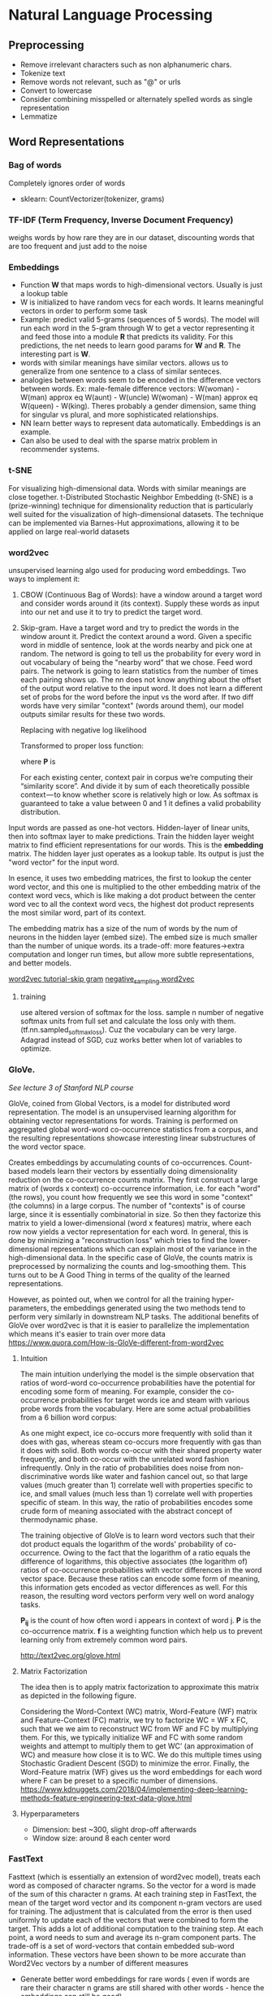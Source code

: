 
* Natural Language Processing
** Preprocessing
  - Remove irrelevant characters such as non alphanumeric chars.
  - Tokenize text
  - Remove words not relevant, such as "@" or urls
  - Convert to lowercase
  - Consider combining misspelled or alternately spelled words as single representation
  - Lemmatize
** Word Representations
*** Bag of words
    Completely ignores order of words
    #+ATTR_ORG: :width 500
     [[./ml_images/bag_of_words.png]]

    - sklearn: CountVectorizer(tokenizer, grams)
*** TF-IDF (Term Frequency, Inverse Document Frequency)
    weighs words by how rare they are in our dataset, discounting words that are too frequent and just add to the noise
*** Embeddings
     - Function *W* that maps words to high-dimensional vectors. Usually is just a lookup table
     - W is initialized to have random vecs for each words. It learns meaningful vectors in order to perform some task
     - Example: predict valid 5-grams (sequences of 5 words). The model will run each word in the 5-gram through W to get a vector representing it and feed those into a module *R* that predicts its validity. For this predictions, the net needs to learn good params for *W* and *R*. The interesting part is *W*.
     - words with similar meanings have similar vectors. allows us to generalize from one sentence to a class of similar senteces.
     - analogies between words seem to be encoded in the difference vectors between words. Ex: male-female difference vectors:
       W(woman) - W(man) approx eq W(aunt) - W(uncle)
       W(woman) - W(man) approx eq W(queen) - W(king).
       Theres probably a gender dimension, same thing for singular vs plural, and more sophisticated relationships.
     - NN learn better ways to represent data automatically. Embeddings is an example.
     - Can also be used to deal with the sparse matrix problem in recommender systems.
*** t-SNE
     For visualizing high-dimensional data. Words with similar meanings are close together.
     t-Distributed Stochastic Neighbor Embedding (t-SNE) is a (prize-winning) technique for dimensionality reduction that is particularly well suited for the visualization of high-dimensional datasets. The technique can be implemented via Barnes-Hut approximations, allowing it to be applied on large real-world datasets
*** word2vec
     unsupervised learning algo used for producing word embeddings. Two ways to implement it:
     1. CBOW (Continuous Bag of Words): have a window around a target word and consider words around it (its context). Supply these words as input into our net and use it to try to predict the target word.
     2. Skip-gram. Have a target word and try to predict the words in the window arount it. Predict the context around a word. Given a specific word in middle of sentence, look at the words nearby and pick one at random. The netword is going to tell us the probability for every word in out vocabulary of being the "nearby word" that we chose.
        Feed word pairs. The network is going to learn statistics from the number of times each pairing shows up.
        The nn does not know anything about the offset of the output word relative to the input word. It does not learn a different set of probs for the word before the input vs the word after.
        If two diff words have very similar "context" (words around them), our model outputs similar results for these two words.
        
        #+ATTR_ORG: :width 300
        [[./imgs/nlp/max_word2vec.png]]
        
        Replacing with negative log likelihood

        #+ATTR_ORG: :width 300
        [[./imgs/nlp/nll_word2vec.png]]

        Transformed to proper loss function:

        #+ATTR_ORG: :width 300
        [[./imgs/nlp/loss_fun_word2vec.png]]

        where *P* is

        #+ATTR_ORG: :width 300
        [[./imgs/nlp/p_word2vec.png]]

        For each existing center, context pair in corpus we’re computing their “similarity score”. And divide it by sum of each theoretically possible context — to know whether score is relatively high or low. As softmax is guaranteed to take a value between 0 and 1 it defines a valid probability distribution.

     Input words are passed as one-hot vectors. Hidden-layer of linear units, then into softmax layer to make predictions. Train the hidden layer weight matrix to find efficient representations for our words. This is the *embedding* matrix. The hidden layer just operates as a lookup table. Its output is just the "word vector" for the input word.
     
     [[./imgs/nlp/skip_gram_net_arch.png]]

     In esence, it uses two embedding matrices, the first to lookup the center word vector, and this one is multiplied to the other embedding matrix of the context word vecs, which is like making a dot product between the center word vec to all the context word vecs, the highest dot product represents the most similar word, part of its context.
     [[./imgs/nlp/skip-gram-architecture.png]]

     The embedding matrix has a size of the num of words by the num of neurons in the hidden layer (embed size).
     The embed size is much smaller than the number of unique words. its a trade-off: more features->extra computation and longer run times, but allow more subtle representations, and better models.

     [[http://mccormickml.com/2016/04/19/word2vec-tutorial-the-skip-gram-model/][word2vec tutorial-skip gram]]
     [[http://mccormickml.com/2017/01/11/word2vec-tutorial-part-2-negative-sampling/][negative_sampling word2vec]]
***** training
      use altered version of softmax for the loss. sample n number of negative softmax units from full set and calculate the loss only with them. (tf.nn.sampled_softmax_loss). Cuz the vocabulary can be very large.
      Adagrad instead of SGD, cuz works better when lot of variables to optimize.
     
*** GloVe.
     /See lecture 3 of Stanford NLP course/

     GloVe, coined from Global Vectors, is a model for distributed word representation. The model is an unsupervised learning algorithm for obtaining vector representations for words. Training is performed on aggregated global word-word co-occurrence statistics from a corpus, and the resulting representations showcase interesting linear substructures of the word vector space.

     Creates embeddings by accumulating counts of co-occurrences.
     Count-based models learn their vectors by essentially doing dimensionality reduction on the co-occurrence counts matrix. They first construct a large matrix of (words x context) co-occurrence information, i.e. for each "word" (the rows), you count how frequently we see this word in some "context" (the columns) in a large corpus.  The number of "contexts" is of course large, since it is essentially combinatorial in size. So then they factorize this matrix to yield a lower-dimensional (word x features) matrix, where each row now yields a vector representation for each word. In general, this is done by minimizing a "reconstruction loss" which tries to find the lower-dimensional representations which can explain most of the variance in the high-dimensional data. In the specific case of GloVe, the counts matrix is preprocessed by normalizing the counts and log-smoothing them. This turns out to be A Good Thing in terms of the quality of the learned representations.

     However, as pointed out, when we control for all the training hyper-parameters, the embeddings generated using the two methods tend to perform very similarly in downstream NLP tasks. The additional benefits of GloVe over word2vec is that it is easier to parallelize the implementation which means it's easier to train over more data     
     https://www.quora.com/How-is-GloVe-different-from-word2vec


     
***** Intuition
      The main intuition underlying the model is the simple observation that ratios of word-word co-occurrence probabilities have the potential for encoding some form of meaning. For example, consider the co-occurrence probabilities for target words ice and steam with various probe words from the vocabulary. Here are some actual probabilities from a 6 billion word corpus:

      [[./imgs/nlp/glove_table.png]]

      As one might expect, ice co-occurs more frequently with solid than it does with gas, whereas steam co-occurs more frequently with gas than it does with solid. Both words co-occur with their shared property water frequently, and both co-occur with the unrelated word fashion infrequently. Only in the ratio of probabilities does noise from non-discriminative words like water and fashion cancel out, so that large values (much greater than 1) correlate well with properties specific to ice, and small values (much less than 1) correlate well with properties specific of steam. In this way, the ratio of probabilities encodes some crude form of meaning associated with the abstract concept of thermodynamic phase.

      The training objective of GloVe is to learn word vectors such that their dot product equals the logarithm of the words' probability of co-occurrence. Owing to the fact that the logarithm of a ratio equals the difference of logarithms, this objective associates (the logarithm of) ratios of co-occurrence probabilities with vector differences in the word vector space. Because these ratios can encode some form of meaning, this information gets encoded as vector differences as well. For this reason, the resulting word vectors perform very well on word analogy tasks.

      [[./imgs/nlp/glove_loss_function.png]]
      
      *P_{ij}* is the count of how often word  i appears in context of word j. *P* is the co-occurrence matrix. *f* is a weighting function which help us to prevent learning only from extremely common word pairs. 

      http://text2vec.org/glove.html

***** Matrix Factorization
      The idea then is to apply matrix factorization to approximate this matrix as depicted in the following figure.

      [[./imgs/nlp/glove_matrix_factorization.png]]

      Considering the Word-Context (WC) matrix, Word-Feature (WF) matrix and Feature-Context (FC) matrix, we try to factorize WC = WF x FC, such that we we aim to reconstruct WC from WF and FC by multiplying them. For this, we typically initialize WF and FC with some random weights and attempt to multiply them to get WC’ (an approximation of WC) and measure how close it is to WC. We do this multiple times using Stochastic Gradient Descent (SGD) to minimize the error. Finally, the Word-Feature matrix (WF) gives us the word embeddings for each word where F can be preset to a specific number of dimensions. 
      https://www.kdnuggets.com/2018/04/implementing-deep-learning-methods-feature-engineering-text-data-glove.html

***** Hyperparameters
      - Dimension: best ~300, slight drop-off afterwards
      - Window size: around 8 each center word

        
*** FastText
     Fasttext (which is essentially an extension of word2vec model), treats each word as composed of character ngrams. So the vector for a word is made of the sum of this character n grams.
     At each training step in FastText, the mean of the target word vector and its component n-gram vectors are used for training. The adjustment that is calculated from the error is then used uniformly to update each of the vectors that were combined to form the target. This adds a lot of additional computation to the training step. At each point, a word needs to sum and average its n-gram component parts. The trade-off is a set of word-vectors that contain embedded sub-word information. These vectors have been shown to be more accurate than Word2Vec vectors by a number of different measures
     - Generate better word embeddings for rare words ( even if words are rare their character n grams are still shared with other words - hence the embeddings can still be good).
     - Out of vocabulary words - they can construct the vector for a word from its character n grams even if word doesn't appear in training corpus. Both Word2vec and Glove can't.
     - since the training is at character n-gram level, it takes longer to generate fasttext embeddings compared to word2vec 
     - As the corpus size grows, the memory requirement grows too - the number of ngrams that get hashed into the same ngram bucket would grow.
     - The usage of character embeddings (individual characters as opposed to n-grams) for downstream tasks have recently shown to boost the performance of those tasks compared to using word embeddings like word2vec or Glove.
      
*** Preprocessing when using pretrained embeddings 
     - [[https://www.kaggle.com/christofhenkel/how-to-preprocessing-when-using-embeddings]]
** Neural Networks for NLP
*** Recurrent Neural Networks
    [[./rnn.org]]
***** TODO Examples (CODE)
*** Convolutional Neural Networks
     A convolutional neural network for text only operates in two dimensions, with the filters only needing to be moved along the temporal dimension.

     #+ATTR_ORG: :width 500
     [[./imgs/nlp/cnn_for_nlp.png]]

     CNNs are very fast. Compared to something like n-grams, CNNs are also /efficient/ in terms of representation. Conv filters learn good representations automatically, without needing to represent the whole vocab.
     They are more parallelizable than RNNs, as the state at every timestep only depends on the local context (via the convolution operation) rather than all past states as in the RNN. CNNs can be extended with wider receptive fields using dilated convolutions to capture a wider context (Kalchbrenner et al., 2016). CNNs and LSTMs can also be combined and stacked
     and convolutions can be used to speed up an LSTM.
***** How to apply CNN to NLP
      [[http://www.wildml.com/2015/11/understanding-convolutional-neural-networks-for-nlp/][Understanding CCN for NLP]]
      Each row is a vector that represents a word(Word embeddings). In NLP we use filters that slide over full rows of the matrix(words). The "width" of filters is the same as the width of the input matrix. The height, varies, but sliding windows over 2-5 words at a time is typical.

     #+ATTR_ORG: :width 600
      [[./imgs/nlp/cnn.png]]

      Location Invariance and local Compositionality made intuitive sense for imgs, but not so much for NLP.  You probably do care a lot where in the sentence a word appears. Pixels close to each other are likely to be semantically related (part of the same object), but the same isn’t always true for words. In many languages, parts of phrases could be separated by several other words. The compositional aspect isn’t obvious either. Clearly, words compose in some ways, like an adjective modifying a noun, but how exactly this works what higher level representations actually “mean” isn’t as obvious as in the Computer Vision case.

      In NLP you could imagine having various channels: Have separate channels for different word embeddings, or have a channel for the same sentence represented in different languages, or phrased in different ways.
****** Applications
       - The most is for classification tasks: Sentiment Analysis, Spam Detection or Topic Categorization. Convs and pooling lose info about local order of words, so that sequence tagging as in PoS Tagging or Entity Extraction is harder to fit into a pure CNN arch.
       - [[http://arxiv.org/abs/1510.03820][Sensitive Analysis of CNNs for Sentence Classification]] performs an empirical evaluation on the effect of varying hyperparameters in CNN archs, investigating performance and variance over multiple runs. For text classification, the results of this paper as a starting point would be an excellent idea. Max-pooling always beat average pooling, the ideal filter sizes are important but task-dependent, and regularization doesn’t make a big different in the NLP tasks considered. A caveat is that all the datasets were quite similar in terms of their document length, so the same guidelines may not apply to data that looks considerably different.
       - Most CNN archs learn embeddings for words and sentences as part of their training procedure.
       - There has also been research in applying CNNs directly to characters. Results show that learning directly from char level input works well on large datasets(millions of ex), but underperforms simpler models on smaller datasets(hundreds of thousands of examples).

***** Examples (CODE) 
      - [[http://www.wildml.com/2015/12/implementing-a-cnn-for-text-classification-in-tensorflow/][Implementing a CNN for text-classification]]
      - Notebooks:
        - [[./notebooks/nlp/CNN_text_classification.ipynb]]
        - [[./notebooks/nlp/CNN_text_classification_keras.ipynb]]
      
*** TODO Recursive Neural Networks
     language is inherently hierarchical. Words are composed into higher-order phrases and clauses. Treating sentences as trees rather than as a sequence gives rise to recursive neural networks

     #+ATTR_ORG: :width 400
     [[./imgs/nlp/recursive_nn.png]]
     

     At every node of the tree, a new representation is computed by composing the representations of the child nodes. As a tree can also be seen as imposing a different processing order on an RNN, LSTMs have naturally been extended to trees 
***** Examples (CODE)

** TODO Seq2Seq (2014)
    General framework for mapping one sequence to another one using a neural network. In the framework, an encoder neural network process a sentence symbol by symbol and compresses it into a vector representation; a decoder neural network then predicts the output symbol by symbol based on the encoder state, taking as input at every step the previously predicted symbol 

     #+ATTR_ORG: :width 500
    [[./imgs/nlp/seq2seq.png]]

    This framework due to its flexibility is now the go-to framework for natural language generation tasks, with different models taking on the role of the encoder and the decoder. 

    
**** TODO Examples (CODE)

** TODO Attention
    The main bottleneck of sequence-to-sequence learning is that it requires to compress the entire content of the source sequence into a fixed-size vector. Attention alleviates this by allowing the decoder to look back at the source sequence hidden states, which are then provided as a weighted average as additional input to the decoder
    
     #+ATTR_ORG: :width 300
    [[./imgs/nlp/attention.png]]
    
    Attention is widely applicable and potentially useful for any task that requires making decisions based on certain parts of the input.
    Attention is also not restricted to just looking at the input sequence; self-attention can be used to look at the surrounding words in a sentence or document to obtain more contextually sensitive word representations. 
**** TODO Examples (CODE)
     - https://www.kaggle.com/gafalcon/using-lstms-with-attention-for-emotion-recognition/notebook
** TODO Charnn
** TODO Language Modelling
** Memory Based Networks (2015)
    Attention can be seen as a form of fuzzy memory where the memory consists of the past hidden states of the model, with the model choosing what to retrieve from memory.  Many models with a more explicit memory have been proposed. 
    Memory is often accessed based on similarity to the current state similar to attention and can typically be written to and read from. Models differ in how they implement and leverage the memory. For instance, End-to-end Memory Networks process the input multiple times and update the memory to enable multiple steps of inference. Neural Turing Machines also have a location-based addressing, which allows them to learn simple computer programs like sorting. Memory-based models are typically applied to tasks, where retaining information over longer time spans should be useful such as language modelling and reading comprehension. The concept of a memory is very versatile: A knowledge base or table can function as a memory, while a memory can also be populated based on the entire input or particular parts of it.

** Pretrained language models (2018)
    language models only require unlabelled text; training can thus scale to billions of tokens, new domains, and new languages.Beneficial across a diverse range of tasks. Pretrained language models have been shown enable learning with significantly less data. As language models only require unlabelled data, they are particularly beneficial for low-resource languages where labelled data is scarce.  

** Machine Translation

** Best Practices
    [[http://ruder.io/deep-learning-nlp-best-practices/index.html][Deep learning best practices]]
***  Word embeddings
    The dimensionality is task-dependent: a smaller dimensionality better for more syntactic tasks such as named entity recognition or part-of-speech (POS) tagging, while a larger dim is more useful for more semantic tasks such as sentiment analysis.
*** Depth
     State-of-the-art approaches now regularly use deep Bi-LSTMs, typically consisting of 3-4 layers, e.g. for POS tagging and semantic role labelling. Performance improvements of making the model deeper than 2 layers are minimal. These observations hold for most sequence tagging and structured prediction problems. For classification, deep or very deep models perform well only with character-level input and shallow word-level models are still the state-of-the-art
*** Layer connections
***** Highway layers (2015)
      A one-layer MLP applies an affine transformation followed by a non-linearity g to its input x. 
      A *highway layer* computes the following function instead:

      [[./imgs/nlp/h_mlp.png]]

      *t* is the /transform/ gate and (1 - *t*) is the /carry/ gate. Highway layers are similar to gates of LSTM. They adaptively /carry/ some dimensions of the input directly to the output.
      
      [[./imgs/nlp/h_highway.png]]

      [[./imgs/nlp/t_highway.png]]
      SoA results in language modelling. Also used for speech recognition.


***** Residual connections (2016)
      Adds input of current layer to its output via a short-cut connection. Mitigates vanishing gradient problem.
***** Dense connections (2017)
      Adds direct connections from each layer to all subsequent layers. Succesfully used in computer vision. Also useful for Multi-Task Learning of diff NLP tasks.

*** Dropout (2014)
     Still the go-to regularizer for NLP. Dropout of 0.5 shown effective for most cases. (Adaptive dropout and evolutional dropout not wide adopted). The main problem is that it could not be applied to recurrent connections, as the aggregating dropout masks would effectively zero out embeddings over time.
***** Recurrent dropout
      Applying same dropout across timesteps at layer /l/. 
      SoA results in semantic role labelling and language modelling(2017).

*** Multi-task learning
*****  Auxiliary objectives.
      Find auxiliary objectives that are useful for the task we care about.
***** Task-specific layers.
      Allow the model to learn task-specific layers. Placing the output layer of one task at a lower level. 
*** TODO Attention
*** Optimization
     - Adam most popular for NLP. Converges much faster, but SGD with learning rate annealing or with properly tuned momentum outperforms Adam.
     - We can perform learning rate annealing with restarts: set a lr and train model until convergence. Then, halve lr and restart by loading previous best model. Adam with 2 restarts and learning rate annealing is faster and performs better than SGD with annealing.
*** Emsembling
     Prefer to ensemble multiple independently trained models to maximize model diversity.
*** Hyperparameter optimization
     Bayesian Optimization ideal tool for black-box optimization of hyperparams.
*** LSTM tricks
***** Learning initial state
      Instead of fixing the initial state, we can learn it like any other parameter.
***** Tying input and output embeddings
      If LSTM predicts words as in language modelling, input and output params can be shared. Useful on small datasets that do not allow large number of params.
***** Gradient norm clipping
      Rather than clipping each gradient independently, clipping the global norm of the gradient yields more significant improvements.
***** Down-projection
      To reduce num of output params, the hidden state of LSTM can be projected to smaller size.
*** Task-specific best practices
***** Classification
      CNNs have been popular for classification tasks in NLP.
      - *CNN filters*. Combining filter sizes near the optimal filter size (3,4,5). The optimal num of feature maps is in range 50-600.
      - *Aggregation function*. 1-max-pooling outperforms average-pooling and k-max pooling
***** TODO Sequence labelling
      - *Tagging scheme*
      - *CRF output layer*

** TODO PoS tagging
** Libraries
**** Ktext
     ktext performs common pre-processing steps associated with deep learning (cleaning, tokenization, padding, truncation). 
     [[./https://github.com/hamelsmu/ktext]]
** References
    - [[http://mccormickml.com/2016/04/19/word2vec-tutorial-the-skip-gram-model/][word2vec tutorial-skip gram]]
    - [[http://mccormickml.com/2017/01/11/word2vec-tutorial-part-2-negative-sampling/][negative_sampling word2vec]]
    - [[https://www.quora.com/How-is-GloVe-different-from-word2vec][How is Glove different from word2vec]]
    - [[https://www.kdnuggets.com/2018/04/implementing-deep-learning-methods-feature-engineering-text-data-glove.html][Glove]]
    - [[http://web.stanford.edu/class/cs224n/syllabus.html][Stanford CS224n: Natural Language Processing with deep learning]]
    - [[https://www.quora.com/What-is-the-main-difference-between-word2vec-and-fastText][Difference between word2vec and fastText]]
    - [[https://nathanrooy.github.io/posts/2018-03-22/word2vec-from-scratch-with-python-and-numpy/]]
    - https://towardsdatascience.com/implementing-word2vec-in-pytorch-skip-gram-model-e6bae040d2fb
    - [[http://blog.aylien.com/a-review-of-the-recent-history-of-natural-language-processing/?utm_medium=email&utm_source=topic+optin&utm_campaign=awareness&utm_content=20181015+ai+nl&mkt_tok=eyJpIjoiWlRGaFpEazJPR1ZtWWpCaCIsInQiOiJVR0FON0JuTWFmRU9rUnczb1NWS1hFR1dFbkh2S3dSdlJlZ3NwZ1FkN1VUQUVMbU5nM2hQTUhKNkczakdQYjlRUnQ2c2NWUnFhbWxkZVBpTDdnMFRNTmQ1aGpJOGdDaUQ0RW02R2wyQzc1YnVJTjFhNThaMzZWdjE1WUk3ZUtxNyJ9#2013neuralnetworksfornlp][Review of recent history of nlp]]
    - [[http://ruder.io/deep-learning-nlp-best-practices/index.html][Deep learning best practices]]
    - [[http://www.wildml.com/2015/11/understanding-convolutional-neural-networks-for-nlp/][Understanding CCN for NLP]]

